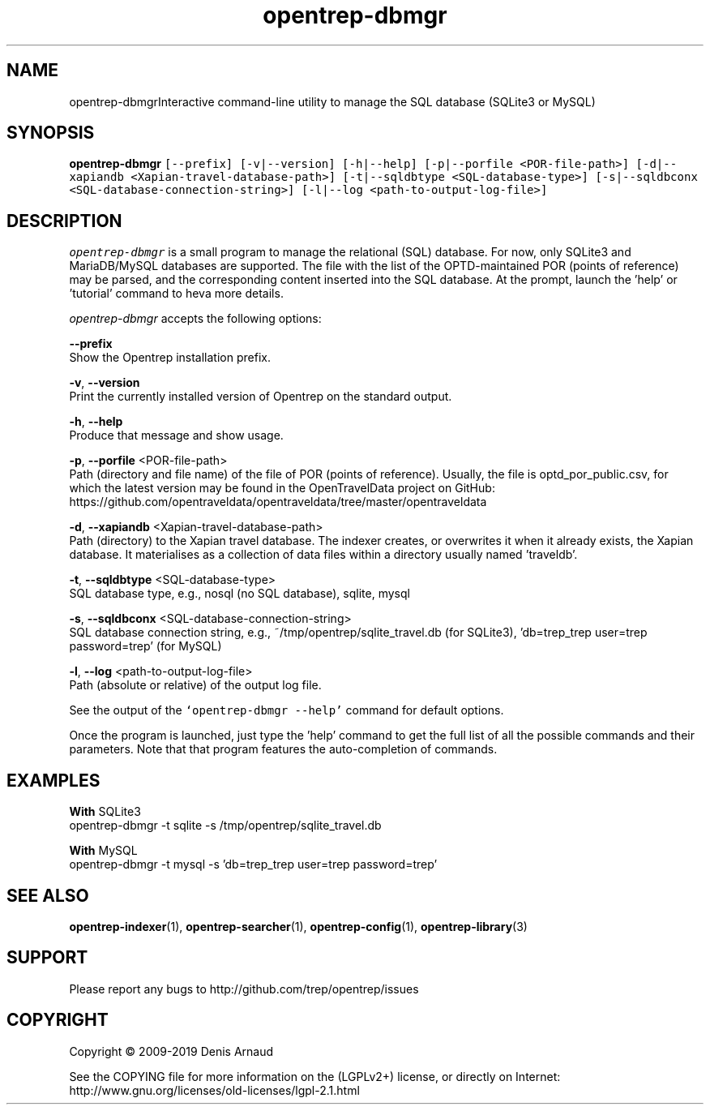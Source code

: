 .TH "opentrep-dbmgr" 1 "Mon May 11 2020" "Version 0.07.5" "OpenTREP" \" -*- nroff -*-
.ad l
.nh
.SH NAME
opentrep-dbmgrInteractive command-line utility to manage the SQL database (SQLite3 or MySQL)
.SH "SYNOPSIS"
.PP
\fBopentrep-dbmgr\fP \fC[--prefix] [-v|--version] [-h|--help] [-p|--porfile <POR-file-path>] [-d|--xapiandb <Xapian-travel-database-path>] [-t|--sqldbtype <SQL-database-type>] [-s|--sqldbconx <SQL-database-connection-string>] [-l|--log <path-to-output-log-file>]\fP
.SH "DESCRIPTION"
.PP
\fIopentrep-dbmgr\fP is a small program to manage the relational (SQL) database\&. For now, only SQLite3 and MariaDB/MySQL databases are supported\&. The file with the list of the OPTD-maintained POR (points of reference) may be parsed, and the corresponding content inserted into the SQL database\&. At the prompt, launch the 'help' or 'tutorial' command to heva more details\&.
.PP
\fIopentrep-dbmgr\fP accepts the following options:
.PP
\fB--prefix\fP 
.br
 Show the Opentrep installation prefix\&.
.PP
\fB-v\fP, \fB--version\fP 
.br
 Print the currently installed version of Opentrep on the standard output\&.
.PP
\fB-h\fP, \fB--help\fP 
.br
 Produce that message and show usage\&.
.PP
\fB-p\fP, \fB--porfile\fP <POR-file-path>
.br
 Path (directory and file name) of the file of POR (points of reference)\&. Usually, the file is optd_por_public\&.csv, for which the latest version may be found in the OpenTravelData project on GitHub: https://github.com/opentraveldata/opentraveldata/tree/master/opentraveldata
.PP
\fB-d\fP, \fB--xapiandb\fP <Xapian-travel-database-path>
.br
 Path (directory) to the Xapian travel database\&. The indexer creates, or overwrites it when it already exists, the Xapian database\&. It materialises as a collection of data files within a directory usually named 'traveldb'\&.
.PP
\fB-t\fP, \fB--sqldbtype\fP <SQL-database-type>
.br
 SQL database type, e\&.g\&., nosql (no SQL database), sqlite, mysql
.PP
\fB-s\fP, \fB--sqldbconx\fP <SQL-database-connection-string>
.br
 SQL database connection string, e\&.g\&., ~/tmp/opentrep/sqlite_travel\&.db (for SQLite3), 'db=trep_trep user=trep password=trep' (for MySQL)
.PP
\fB-l\fP, \fB--log\fP <path-to-output-log-file>
.br
 Path (absolute or relative) of the output log file\&.
.PP
See the output of the \fC`opentrep-dbmgr --help'\fP command for default options\&.
.PP
Once the program is launched, just type the 'help' command to get the full list of all the possible commands and their parameters\&. Note that that program features the auto-completion of commands\&.
.SH "EXAMPLES"
.PP
\fBWith\fP SQLite3
.br
 opentrep-dbmgr -t sqlite -s /tmp/opentrep/sqlite_travel\&.db
.PP
\fBWith\fP MySQL
.br
 opentrep-dbmgr -t mysql -s 'db=trep_trep user=trep password=trep'
.SH "SEE ALSO"
.PP
\fBopentrep-indexer\fP(1), \fBopentrep-searcher\fP(1), \fBopentrep-config\fP(1), \fBopentrep-library\fP(3)
.SH "SUPPORT"
.PP
Please report any bugs to http://github.com/trep/opentrep/issues
.SH "COPYRIGHT"
.PP
Copyright © 2009-2019 Denis Arnaud
.PP
See the COPYING file for more information on the (LGPLv2+) license, or directly on Internet:
.br
 http://www.gnu.org/licenses/old-licenses/lgpl-2.1.html 
